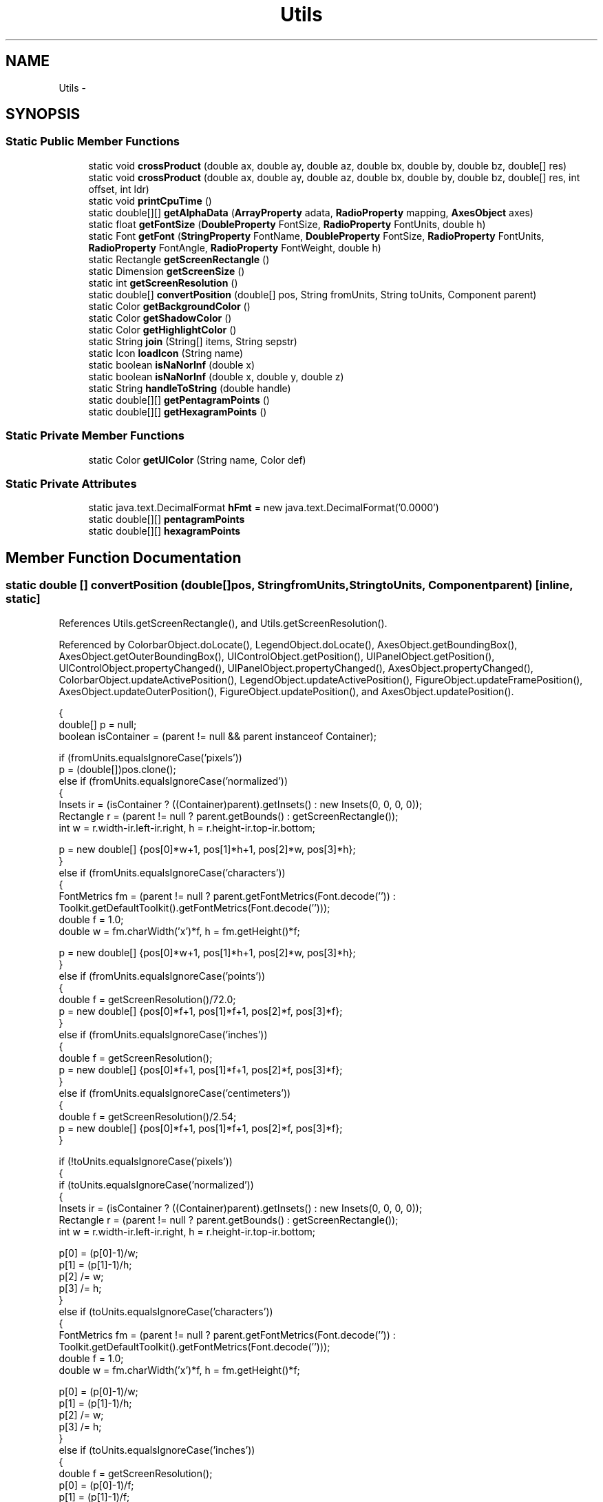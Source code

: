 .TH "Utils" 3 "Tue Nov 27 2012" "Version 3.2" "Octave" \" -*- nroff -*-
.ad l
.nh
.SH NAME
Utils \- 
.SH SYNOPSIS
.br
.PP
.SS "Static Public Member Functions"

.in +1c
.ti -1c
.RI "static void \fBcrossProduct\fP (double ax, double ay, double az, double bx, double by, double bz, double[] res)"
.br
.ti -1c
.RI "static void \fBcrossProduct\fP (double ax, double ay, double az, double bx, double by, double bz, double[] res, int offset, int ldr)"
.br
.ti -1c
.RI "static void \fBprintCpuTime\fP ()"
.br
.ti -1c
.RI "static double[][] \fBgetAlphaData\fP (\fBArrayProperty\fP adata, \fBRadioProperty\fP mapping, \fBAxesObject\fP axes)"
.br
.ti -1c
.RI "static float \fBgetFontSize\fP (\fBDoubleProperty\fP FontSize, \fBRadioProperty\fP FontUnits, double h)"
.br
.ti -1c
.RI "static Font \fBgetFont\fP (\fBStringProperty\fP FontName, \fBDoubleProperty\fP FontSize, \fBRadioProperty\fP FontUnits, \fBRadioProperty\fP FontAngle, \fBRadioProperty\fP FontWeight, double h)"
.br
.ti -1c
.RI "static Rectangle \fBgetScreenRectangle\fP ()"
.br
.ti -1c
.RI "static Dimension \fBgetScreenSize\fP ()"
.br
.ti -1c
.RI "static int \fBgetScreenResolution\fP ()"
.br
.ti -1c
.RI "static double[] \fBconvertPosition\fP (double[] pos, String fromUnits, String toUnits, Component parent)"
.br
.ti -1c
.RI "static Color \fBgetBackgroundColor\fP ()"
.br
.ti -1c
.RI "static Color \fBgetShadowColor\fP ()"
.br
.ti -1c
.RI "static Color \fBgetHighlightColor\fP ()"
.br
.ti -1c
.RI "static String \fBjoin\fP (String[] items, String sepstr)"
.br
.ti -1c
.RI "static Icon \fBloadIcon\fP (String name)"
.br
.ti -1c
.RI "static boolean \fBisNaNorInf\fP (double x)"
.br
.ti -1c
.RI "static boolean \fBisNaNorInf\fP (double x, double y, double z)"
.br
.ti -1c
.RI "static String \fBhandleToString\fP (double handle)"
.br
.ti -1c
.RI "static double[][] \fBgetPentagramPoints\fP ()"
.br
.ti -1c
.RI "static double[][] \fBgetHexagramPoints\fP ()"
.br
.in -1c
.SS "Static Private Member Functions"

.in +1c
.ti -1c
.RI "static Color \fBgetUIColor\fP (String name, Color def)"
.br
.in -1c
.SS "Static Private Attributes"

.in +1c
.ti -1c
.RI "static java\&.text\&.DecimalFormat \fBhFmt\fP = new java\&.text\&.DecimalFormat('0\&.0000')"
.br
.ti -1c
.RI "static double[][] \fBpentagramPoints\fP"
.br
.ti -1c
.RI "static double[][] \fBhexagramPoints\fP"
.br
.in -1c
.SH "Member Function Documentation"
.PP 
.SS "static double [] \fBconvertPosition\fP (double[]pos, StringfromUnits, StringtoUnits, Componentparent)\fC [inline, static]\fP"
.PP
References Utils\&.getScreenRectangle(), and Utils\&.getScreenResolution()\&.
.PP
Referenced by ColorbarObject\&.doLocate(), LegendObject\&.doLocate(), AxesObject\&.getBoundingBox(), AxesObject\&.getOuterBoundingBox(), UIControlObject\&.getPosition(), UIPanelObject\&.getPosition(), UIControlObject\&.propertyChanged(), UIPanelObject\&.propertyChanged(), AxesObject\&.propertyChanged(), ColorbarObject\&.updateActivePosition(), LegendObject\&.updateActivePosition(), FigureObject\&.updateFramePosition(), AxesObject\&.updateOuterPosition(), FigureObject\&.updatePosition(), and AxesObject\&.updatePosition()\&.
.PP
.nf
        {
                double[] p = null;
                boolean isContainer = (parent != null && parent instanceof Container);

                if (fromUnits\&.equalsIgnoreCase('pixels'))
                        p = (double[])pos\&.clone();
                else if (fromUnits\&.equalsIgnoreCase('normalized'))
                {
                        Insets ir = (isContainer ? ((Container)parent)\&.getInsets() : new Insets(0, 0, 0, 0));
                        Rectangle r = (parent != null ? parent\&.getBounds() : getScreenRectangle());
                        int w = r\&.width-ir\&.left-ir\&.right, h = r\&.height-ir\&.top-ir\&.bottom;

                        p = new double[] {pos[0]*w+1, pos[1]*h+1, pos[2]*w, pos[3]*h};
                }
                else if (fromUnits\&.equalsIgnoreCase('characters'))
                {
                        FontMetrics fm = (parent != null ? parent\&.getFontMetrics(Font\&.decode('')) :
                                        Toolkit\&.getDefaultToolkit()\&.getFontMetrics(Font\&.decode('')));
                        double f = 1\&.0;
                        double w = fm\&.charWidth('x')*f, h = fm\&.getHeight()*f;
                        
                        p = new double[] {pos[0]*w+1, pos[1]*h+1, pos[2]*w, pos[3]*h};
                }
                else if (fromUnits\&.equalsIgnoreCase('points'))
                {
                        double f = getScreenResolution()/72\&.0;
                        p = new double[] {pos[0]*f+1, pos[1]*f+1, pos[2]*f, pos[3]*f};
                }
                else if (fromUnits\&.equalsIgnoreCase('inches'))
                {
                        double f = getScreenResolution();
                        p = new double[] {pos[0]*f+1, pos[1]*f+1, pos[2]*f, pos[3]*f};
                }
                else if (fromUnits\&.equalsIgnoreCase('centimeters'))
                {
                        double f = getScreenResolution()/2\&.54;
                        p = new double[] {pos[0]*f+1, pos[1]*f+1, pos[2]*f, pos[3]*f};
                }

                if (!toUnits\&.equalsIgnoreCase('pixels'))
                {
                        if (toUnits\&.equalsIgnoreCase('normalized'))
                        {
                                Insets ir = (isContainer ? ((Container)parent)\&.getInsets() : new Insets(0, 0, 0, 0));
                                Rectangle r = (parent != null ? parent\&.getBounds() : getScreenRectangle());
                                int w = r\&.width-ir\&.left-ir\&.right, h = r\&.height-ir\&.top-ir\&.bottom;

                                p[0] = (p[0]-1)/w;
                                p[1] = (p[1]-1)/h;
                                p[2] /= w;
                                p[3] /= h;
                        }
                        else if (toUnits\&.equalsIgnoreCase('characters'))
                        {
                                FontMetrics fm = (parent != null ? parent\&.getFontMetrics(Font\&.decode('')) :
                                                Toolkit\&.getDefaultToolkit()\&.getFontMetrics(Font\&.decode('')));
                                double f = 1\&.0;
                                double w = fm\&.charWidth('x')*f, h = fm\&.getHeight()*f;

                                p[0] = (p[0]-1)/w;
                                p[1] = (p[1]-1)/h;
                                p[2] /= w;
                                p[3] /= h;
                        }
                        else if (toUnits\&.equalsIgnoreCase('inches'))
                        {
                                double f = getScreenResolution();
                                p[0] = (p[0]-1)/f;
                                p[1] = (p[1]-1)/f;
                                p[2] /= f;
                                p[3] /= f;
                        }
                        else if (toUnits\&.equalsIgnoreCase('centimeters'))
                        {
                                double f = getScreenResolution()/2\&.54;
                                p[0] = (p[0]-1)/f;
                                p[1] = (p[1]-1)/f;
                                p[2] /= f;
                                p[3] /= f;
                        }
                        else if (toUnits\&.equalsIgnoreCase('inches'))
                        {
                                double f = getScreenResolution()/72\&.0;
                                p[0] = (p[0]-1)/f;
                                p[1] = (p[1]-1)/f;
                                p[2] /= f;
                                p[3] /= f;
                        }
                }

                return p;
        }
.fi
.SS "static void \fBcrossProduct\fP (doubleax, doubleay, doubleaz, doublebx, doubleby, doublebz, double[]res)\fC [inline, static]\fP"
.PP
Referenced by SurfaceObject\&.computeNormals(), and PatchObject\&.computeNormals()\&.
.PP
.nf
        {
                crossProduct(ax, ay, az, bx, by, bz, res, 0, 1);
        }
.fi
.SS "static void \fBcrossProduct\fP (doubleax, doubleay, doubleaz, doublebx, doubleby, doublebz, double[]res, intoffset, intldr)\fC [inline, static]\fP"
.PP
.nf
        {
                res[offset+0*ldr] += (ay*bz-az*by);
                res[offset+1*ldr] += (az*bx-ax*bz);
                res[offset+2*ldr] += (ax*by-ay*bx);
        }
.fi
.SS "static double [][] \fBgetAlphaData\fP (\fBArrayProperty\fPadata, \fBRadioProperty\fPmapping, \fBAxesObject\fPaxes)\fC [inline, static]\fP"
.PP
References AxesObject\&.ALim, FigureObject\&.Alphamap, ArrayProperty\&.asDoubleMatrix(), ArrayProperty\&.asIntMatrix(), VectorProperty\&.getArray(), AxesObject\&.getFigure(), ArrayProperty\&.getNDims(), RadioProperty\&.is(), and ArrayProperty\&.isType()\&.
.PP
.nf
        {
                if (adata\&.getNDims() != 2)
                        return null;

                if (mapping\&.is('none'))
                {
                        if (adata\&.isType('double'))
                                return adata\&.asDoubleMatrix();
                }
                else if (mapping\&.is('direct'))
                {
                        double[] amap = axes\&.getFigure()\&.Alphamap\&.getArray();
                        if (adata\&.isType('double'))
                        {
                                double[][] aa = adata\&.asDoubleMatrix();
                                double[][] res = new double[aa\&.length][aa[0]\&.length];

                                for (int i=0; i<res\&.length; i++)
                                        for (int j=0; j<res[i]\&.length; j++)
                                                res[i][j] = amap[(int)Math\&.min(Math\&.max(1, aa[i][j]), amap\&.length)-1];
                                return res;
                        }
                        else if (adata\&.isType('integer'))
                        {
                                int[][] aa = adata\&.asIntMatrix();
                                double[][] res = new double[aa\&.length][aa[0]\&.length];
                                
                                for (int i=0; i<res\&.length; i++)
                                        for (int j=0; j<res[i]\&.length; j++)
                                                res[i][j] = amap[Math\&.min(Math\&.max(0, aa[i][j]), amap\&.length-1)];
                                return res;
                        }
                }
                else if (mapping\&.is('scaled'))
                {
                        double[] amap = axes\&.getFigure()\&.Alphamap\&.getArray();
                        double[] alim = axes\&.ALim\&.getArray();

                        if (adata\&.isType('double'))
                        {
                                double[][] aa = adata\&.asDoubleMatrix();
                                double[][] res = new double[aa\&.length][aa[0]\&.length];

                                for (int i=0; i<aa\&.length; i++)
                                        for (int j=0; j<aa[0]\&.length; j++)
                                        {
                                                double s = (aa[i][j]-alim[0])/(alim[1]-alim[0]);
                                                res[i][j] = amap[(int)Math\&.round((amap\&.length-1)*s)];
                                        }
                                return res;
                        }
                }

                return null;
        }
.fi
.SS "static Color \fBgetBackgroundColor\fP ()\fC [inline, static]\fP"
.PP
References Utils\&.getUIColor()\&.
.PP
Referenced by FigureObject\&.FigureObject(), Factory\&.initUIControlProperties(), and UIPanelObject\&.UIPanelObject()\&.
.PP
.nf
        {
                return getUIColor('control', Color\&.lightGray);
        }
.fi
.SS "static Font \fBgetFont\fP (\fBStringProperty\fPFontName, \fBDoubleProperty\fPFontSize, \fBRadioProperty\fPFontUnits, \fBRadioProperty\fPFontAngle, \fBRadioProperty\fPFontWeight, doubleh)\fC [inline, static]\fP"
.PP
References Utils\&.getFontSize(), Utils\&.getScreenResolution(), RadioProperty\&.is(), and StringProperty\&.toString()\&.
.PP
Referenced by J2DRenderer\&.draw(), AxesObject\&.draw(), TextObject\&.getExtent(), UIControlAdapter\&.init(), UIPanelObject\&.makePanel(), UIControlAdapter\&.propertyChanged(), UIPanelObject\&.propertyChanged(), TextObject\&.updateData(), AxesObject\&.updateOuterPosition(), and AxesObject\&.updatePosition()\&.
.PP
.nf
        {
                Map map = new HashMap();

                map\&.put(TextAttribute\&.FAMILY, FontName\&.toString());
                map\&.put(TextAttribute\&.POSTURE,
                        FontAngle\&.is('normal') ? TextAttribute\&.POSTURE_REGULAR : TextAttribute\&.POSTURE_OBLIQUE);
                map\&.put(TextAttribute\&.WEIGHT,
                        FontWeight\&.is('normal') ? TextAttribute\&.WEIGHT_REGULAR :
                        FontWeight\&.is('light') ? TextAttribute\&.WEIGHT_LIGHT :
                        FontWeight\&.is('demi') ? TextAttribute\&.WEIGHT_SEMIBOLD : TextAttribute\&.WEIGHT_BOLD);
                float fs = getFontSize(FontSize, FontUnits, h);
                map\&.put(TextAttribute\&.SIZE, new Float(Math\&.round(fs*Utils\&.getScreenResolution()/72\&.0)));
                
                return new Font(map);
        }
.fi
.SS "static float \fBgetFontSize\fP (\fBDoubleProperty\fPFontSize, \fBRadioProperty\fPFontUnits, doubleh)\fC [inline, static]\fP"
.PP
References DoubleProperty\&.doubleValue(), DoubleProperty\&.floatValue(), Utils\&.getScreenResolution(), RadioProperty\&.getValue(), and RadioProperty\&.is()\&.
.PP
Referenced by Utils\&.getFont(), and TextObject\&.toPostScript()\&.
.PP
.nf
        {
                float fs = 12;
                if (FontUnits\&.is('points'))
                        fs = FontSize\&.floatValue();
                else if (FontUnits\&.is('normalized'))
                        fs = (float)(FontSize\&.doubleValue()*h*72\&.0/Utils\&.getScreenResolution());
                else if (FontUnits\&.is('inches'))
                        fs = FontSize\&.floatValue()*72;
                else if (FontUnits\&.is('centimeters'))
                        fs = (FontSize\&.floatValue()/2\&.54f)*72;
                else
                        System\&.out\&.println('Warning: ignoring FontUnits (' + FontUnits\&.getValue() + ')');
                return fs;
        }
.fi
.SS "static double [][] \fBgetHexagramPoints\fP ()\fC [inline, static]\fP"
.PP
References Utils\&.hexagramPoints\&.
.PP
Referenced by GLRenderer\&.makeMarkerList(), and GL2PS\&.makeMarkerPSString()\&.
.PP
.nf
        {
                if (hexagramPoints == null)
                {
                        hexagramPoints = new double[12][2];

                        double f = 1/Math\&.sqrt(3);
                        boolean flag = true;
                        for (int i=0; i<12; i++, flag=!flag)
                        {
                                double ang = Math\&.PI/2 + 2*i*Math\&.PI/12;
                                double r = (flag ? 1 : f);
                                hexagramPoints[i][0] = r*Math\&.cos(ang);
                                hexagramPoints[i][1] = r*Math\&.sin(ang);
                        }
                }

                return hexagramPoints;
        }
.fi
.SS "static Color \fBgetHighlightColor\fP ()\fC [inline, static]\fP"
.PP
References Utils\&.getUIColor()\&.
.PP
Referenced by UIPanelObject\&.UIPanelObject()\&.
.PP
.nf
        {
                return getUIColor('controlLtHighlight', Color\&.white);
        }
.fi
.SS "static double [][] \fBgetPentagramPoints\fP ()\fC [inline, static]\fP"
.PP
References Utils\&.pentagramPoints\&.
.PP
Referenced by GLRenderer\&.makeMarkerList(), and GL2PS\&.makeMarkerPSString()\&.
.PP
.nf
        {
                if (pentagramPoints == null)
                {
                        pentagramPoints = new double[10][2];

                        double f = Math\&.sin(Math\&.PI/10)/Math\&.sin(3*Math\&.PI/10);
                        boolean flag = true;
                        for (int i=0; i<10; i++, flag=!flag)
                        {
                                double ang = Math\&.PI/2 + 2*i*Math\&.PI/10;
                                double r = (flag ? 1 : f);
                                pentagramPoints[i][0] = r*Math\&.cos(ang);
                                pentagramPoints[i][1] = r*Math\&.sin(ang);
                        }
                }

                return pentagramPoints;
        }
.fi
.SS "static Rectangle \fBgetScreenRectangle\fP ()\fC [inline, static]\fP"
.PP
Referenced by Utils\&.convertPosition()\&.
.PP
.nf
        {
                return new Rectangle(Toolkit\&.getDefaultToolkit()\&.getScreenSize());
        }
.fi
.SS "static int \fBgetScreenResolution\fP ()\fC [inline, static]\fP"
.PP
Referenced by Utils\&.convertPosition(), AxesObject\&.convertUnits(), MarkerProperty\&.drawMarker(), GLRenderer\&.drawText(), Utils\&.getFont(), Utils\&.getFontSize(), MarkerProperty\&.makeMarker(), GLRenderer\&.makeMarkerList(), SimpleTextEngine\&.PSTextRenderer\&.PSTextRenderer(), and TextObject\&.toPostScript()\&.
.PP
.nf
        {
                return Toolkit\&.getDefaultToolkit()\&.getScreenResolution();
        }
.fi
.SS "static Dimension \fBgetScreenSize\fP ()\fC [inline, static]\fP"
.PP
Referenced by FigureObject\&.FigureObject(), RootObject\&.RootObject(), FigureObject\&.updateFramePosition(), and FigureObject\&.updatePosition()\&.
.PP
.nf
        {
                return Toolkit\&.getDefaultToolkit()\&.getScreenSize();
        }
.fi
.SS "static Color \fBgetShadowColor\fP ()\fC [inline, static]\fP"
.PP
References Utils\&.getUIColor()\&.
.PP
Referenced by UIPanelObject\&.UIPanelObject()\&.
.PP
.nf
        {
                return getUIColor('controlShadow', Color\&.gray);
        }
.fi
.SS "static Color \fBgetUIColor\fP (Stringname, Colordef)\fC [inline, static, private]\fP"
.PP
Referenced by Utils\&.getBackgroundColor(), Utils\&.getHighlightColor(), and Utils\&.getShadowColor()\&.
.PP
.nf
        {
                try { return (Color)UIManager\&.get(name); }
                catch (Exception e) { return def; }
        }
.fi
.SS "static String \fBhandleToString\fP (doublehandle)\fC [inline, static]\fP"
.PP
References Utils\&.hFmt\&.
.PP
Referenced by TextProperty\&.toString(), and HandleObjectListProperty\&.toString()\&.
.PP
.nf
        {
                return hFmt\&.format(handle);
        }
.fi
.SS "static boolean \fBisNaNorInf\fP (doublex)\fC [inline, static]\fP"
.PP
Referenced by J2DRenderer\&.draw(), and LineObject\&.updateMinMax()\&.
.PP
.nf
        {
                return (Double\&.isInfinite(x) || Double\&.isNaN(x));
        }
.fi
.SS "static boolean \fBisNaNorInf\fP (doublex, doubley, doublez)\fC [inline, static]\fP"
.PP
.nf
        {
                return (Double\&.isInfinite(x) || Double\&.isNaN(x) ||
                                Double\&.isInfinite(y) || Double\&.isNaN(y) ||
                                Double\&.isInfinite(z) || Double\&.isNaN(z));
        }
.fi
.SS "static String \fBjoin\fP (String[]items, Stringsepstr)\fC [inline, static]\fP"
.PP
Referenced by UIControlObject\&.set()\&.
.PP
.nf
        {
                String new_str = '';
                for (int i=0; i<items\&.length; i++)
                {
                        if (i != 0)
                                new_str += sepstr;
                        new_str += items[i];
                }
                return new_str;
        }
.fi
.SS "static Icon \fBloadIcon\fP (Stringname)\fC [inline, static]\fP"
.PP
Referenced by FigureObject\&.createFigure()\&.
.PP
.nf
        {
                return new ImageIcon(Utils\&.class\&.getResource('/org/octave/graphics/images/' + name + '\&.png'));
        }
.fi
.SS "static void \fBprintCpuTime\fP ()\fC [inline, static]\fP"
.PP
.nf
        {
                System\&.out\&.println(java\&.lang\&.management\&.ManagementFactory\&.getThreadMXBean()\&.getCurrentThreadCpuTime());
        }
.fi
.SH "Member Data Documentation"
.PP 
.SS "double [][] \fBhexagramPoints\fP\fC [static, private]\fP"
.PP
Referenced by Utils\&.getHexagramPoints()\&.
.SS "java\&.text\&.DecimalFormat \fBhFmt\fP = new java\&.text\&.DecimalFormat('0\&.0000')\fC [static, private]\fP"
.PP
Referenced by Utils\&.handleToString()\&.
.SS "double [][] \fBpentagramPoints\fP\fC [static, private]\fP"
.PP
Referenced by Utils\&.getPentagramPoints()\&.

.SH "Author"
.PP 
Generated automatically by Doxygen for Octave from the source code\&.
